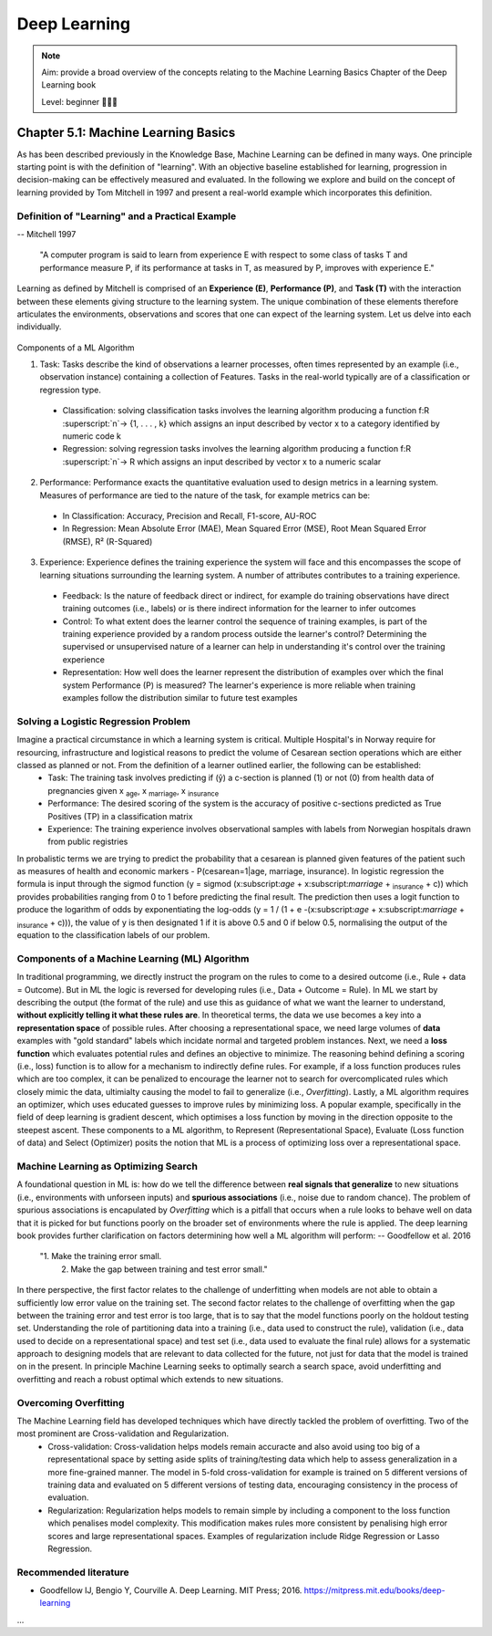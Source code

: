 Deep Learning
==================================

.. note::

  Aim: provide a broad overview of the concepts relating to the Machine Learning Basics Chapter of the Deep Learning book

  Level: beginner 🌱🌿🌳

Chapter 5.1: Machine Learning Basics
****************
As has been described previously in the Knowledge Base, Machine Learning can be defined in many ways. One principle starting point is with the definition of "learning". With an objective baseline established for learning, progression in decision-making can be effectively measured and evaluated. In the following we explore and build on the concept of learning provided by Tom Mitchell in 1997 and present a real-world example which incorporates this definition.

Definition of "Learning" and a Practical Example
------------------------
-- Mitchell 1997

  "A computer program is said to learn from experience E with respect to some class of tasks T and performance measure P, if its performance at tasks in T, as measured by P, improves with experience E."

Learning as defined by Mitchell is comprised of an **Experience (E)**, **Performance (P)**, and **Task (T)** with the interaction between these elements giving structure to the learning system. The unique combination of these elements therefore articulates the environments, observations and scores that one can expect of the learning system. Let us delve into each individually.

  .. image:: ../../_static/images/learning_system.png
   :align: center
   :alt: This figure shows the elements of a learning system, comprising of a training experience, performance measure and learning task.
Components of a ML Algorithm

1. Task: Tasks describe the kind of observations a learner processes, often times represented by an example (i.e., observation instance) containing a collection of Features. Tasks in the real-world typically are of a classification or regression type.
  * Classification: solving classification tasks involves the learning algorithm producing a function f:R :superscript:`n`→ {1, . . . , k} which assigns an input described by vector x to a category identified by numeric code k
  * Regression: solving regression tasks involves the learning algorithm producing a function f:R :superscript:`n`→ R which assigns an input described by vector x to a numeric scalar

2. Performance: Performance exacts the quantitative evaluation used to design metrics in a learning system. Measures of performance are tied to the nature of the task, for example metrics can be:
  * In Classification: Accuracy, Precision and Recall, F1-score, AU-ROC
  * In Regression: Mean Absolute Error (MAE), Mean Squared Error (MSE), Root Mean Squared Error (RMSE), R² (R-Squared)

3. Experience: Experience defines the training experience the system will face and this encompasses the scope of learning situations surrounding the learning system. A number of attributes contributes to a training experience. 
  * Feedback: Is the nature of feedback direct or indirect, for example do training observations have direct training outcomes (i.e., labels) or is there indirect information for the learner to infer outcomes 
  * Control: To what extent does the learner control the sequence of training examples, is part of the training experience provided by a random process outside the learner's control? Determining the supervised or unsupervised nature of a learner can help in understanding it's control over the training experience
  * Representation: How well does the learner represent the distribution of examples over which the final system Performance (P) is measured? The learner's experience is more reliable when training examples follow the distribution similar to future test examples

Solving a Logistic Regression Problem
------------------------
Imagine a practical circumstance in which a learning system is critical. Multiple Hospital's in Norway require for resourcing, infrastructure and logistical reasons to predict the volume of Cesarean section operations which are either classed as planned or not. From the definition of a learner outlined earlier, the following can be established:
  * Task: The training task involves predicting if (ŷ) a c-section is planned (1) or not (0) from health data of pregnancies given x :subscript:`age`, x :subscript:`marriage`, x :subscript:`insurance`
  * Performance: The desired scoring of the system is the accuracy of positive c-sections predicted as True Positives (TP) in a classification matrix
  * Experience: The training experience involves observational samples with labels from Norwegian hospitals drawn from public registries
In probalistic terms we are trying to predict the probability that a cesarean is planned given features of the patient such as measures of health and economic markers - P(cesarean=1|age, marriage, insurance). In logistic regression the formula is input through the sigmod function (y = sigmod (x:subscript:`age` + x:subscript:`marriage` + :subscript:`insurance` + c)) which provides probabilities ranging from 0 to 1 before predicting the final result. The prediction then uses a logit function to produce the logarithm of odds by exponentiating the log-odds (y = 1 / (1 + e -(x:subscript:`age` + x:subscript:`marriage` + :subscript:`insurance` + c))), the value of y is then designated 1 if it is above 0.5 and 0 if below 0.5, normalising the output of the equation to the classification labels of our problem.

Components of a Machine Learning (ML) Algorithm
------------------------
In traditional programming, we directly instruct the program on the rules to come to a desired outcome (i.e., Rule + data = Outcome). But in ML the logic is reversed for developing rules (i.e., Data + Outcome = Rule). In ML we start by describing the output (the format of the rule) and use this as guidance of what we want the learner to understand, **without explicitly telling it what these rules are**. In theoretical terms, the data we use becomes a key into a **representation space** of possible rules.
After choosing a representational space, we need large volumes of **data** examples with "gold standard" labels which incidate normal and targeted problem instances.
Next, we need a **loss function** which evaluates potential rules and defines an objective to minimize. The reasoning behind defining a scoring (i.e., loss) function is to allow for a mechanism to indirectly define rules. For example, if a loss function produces rules which are too complex, it can be penalized to encourage the learner not to search for overcomplicated rules which closely mimic the data, ultimialty causing the model to fail to generalize (i.e., *Overfitting*).
Lastly, a ML algorithm requires an optimizer, which uses educated guesses to improve rules by minimizing loss. A popular example, specifically in the field of deep learning is gradient descent, which optimises a loss function by moving in the direction opposite to the steepest ascent.
These components to a ML algorithm, to Represent (Representational Space), Evaluate (Loss function of data) and Select (Optimizer) posits the notion that ML is a process of optimizing loss over a representational space.

Machine Learning as Optimizing Search
------------------------
A foundational question in ML is: how do we tell the difference between **real signals that generalize** to new situations (i.e., environments with unforseen inputs) and **spurious associations** (i.e., noise due to random chance).
The problem of spurious associations is encapulated by *Overfitting* which is a pitfall that occurs when a rule looks to behave well on data that it is picked for but functions poorly on the broader set of environments where the rule is applied. The deep learning book provides further clarification on factors determining how well a ML algorithm will perform:
-- Goodfellow et al. 2016

  "1. Make the training error small.
   2. Make the gap between training and test error small."

In there perspective, the first factor relates to the challenge of underfitting when models are not able to obtain a sufficiently low error value on the training set. The second factor relates to the challenge of overfitting when the gap between the training error and test error is too large, that is to say that the model functions poorly on the holdout testing set. Understanding the role of partitioning data into a training (i.e., data used to construct the rule), validation (i.e., data used to decide on a representational space) and test set (i.e., data used to evaluate the final rule) allows for a systematic approach to designing models that are relevant to data collected for the future, not just for data that the model is trained on in the present. In principle Machine Learning seeks to optimally search a search space, avoid underfitting and overfitting and reach a robust optimal which extends to new situations. 

Overcoming Overfitting
------------------------
The Machine Learning field has developed techniques which have directly tackled the problem of overfitting. Two of the most prominent are Cross-validation and Regularization.
  * Cross-validation: Cross-validation helps models remain accuracte and also avoid using too big of a representational space by setting aside splits of training/testing data which help to assess generalization in a more fine-grained manner. The model in 5-fold cross-validation for example is trained on 5 different versions of training data and evaluated on 5 different versions of testing data, encouraging consistency in the process of evaluation.
  * Regularization: Regularization helps models to remain simple by including a component to the loss function which penalises model complexity. This modification makes rules more consistent by penalising high error scores and large representational spaces. Examples of regularization include Ridge Regression or Lasso Regression.   

Recommended literature
------------------------

- Goodfellow IJ, Bengio Y, Courville A. Deep Learning. MIT Press; 2016. https://mitpress.mit.edu/books/deep-learning

...

